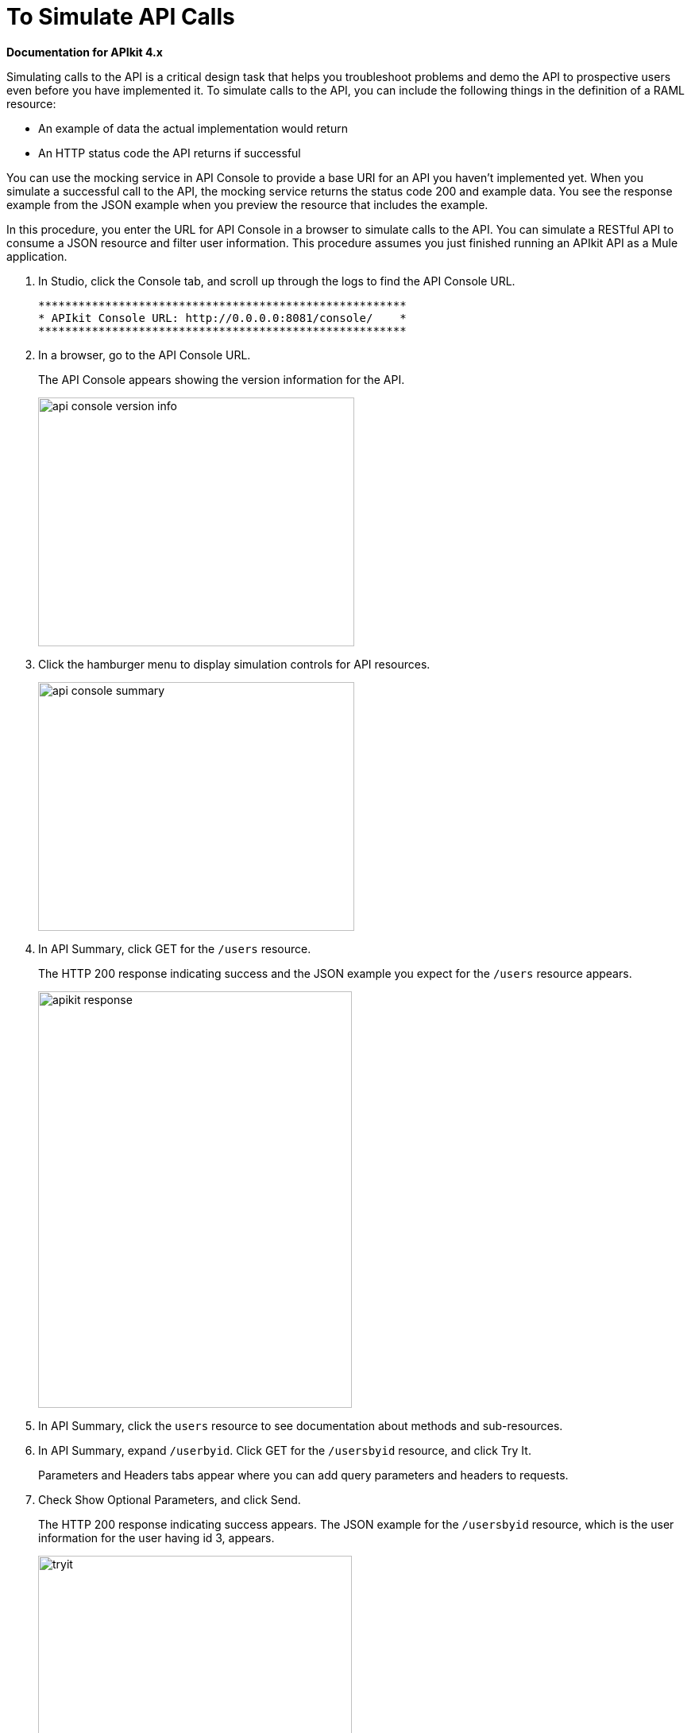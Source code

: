 = To Simulate API Calls

*Documentation for APIkit 4.x*

Simulating calls to the API is a critical design task that helps you troubleshoot problems and demo the API to prospective users even before you have implemented it. To simulate calls to the API, you can include the following things in the definition of a RAML resource:

* An example of data the actual implementation would return
* An HTTP status code the API returns if successful

You can use the mocking service in API Console to provide a base URI for an API you haven’t implemented yet. When you simulate a successful call to the API, the mocking service returns the status code 200 and example data. You see the response example from the JSON example when you preview the resource that includes the example.

// The Enterprise Edition of APIkit uses DataWeave for generating a mocked implementation that simulates calls to the API based on the examples provided in a RAML definition.

In this procedure, you enter the URL for API Console in a browser to simulate calls to the API. You can simulate a RESTful API to consume a JSON resource and filter user information. This procedure assumes you just finished running an APIkit API as a Mule application. 

. In Studio, click the Console tab, and scroll up through the logs to find the API Console URL.
+
----
*******************************************************
* APIkit Console URL: http://0.0.0.0:8081/console/    *
*******************************************************
----
. In a browser, go to the API Console URL.
+
The API Console appears showing the version information for the API.
+
image::apikit-console1.png[api console version info,height=313,width=398]
+
. Click the hamburger menu to display simulation controls for API resources.
+
image::apikit-console2.png[api console summary,height=313,width=398]
+
. In API Summary, click GET for the `/users` resource.
+
The HTTP 200 response indicating success and the JSON example you expect for the `/users` resource appears.
+
image::apikit-console3.png[apikit response,height=524,width=395]
+
. In API Summary, click the `users` resource to see documentation about methods and sub-resources. 
. In API Summary, expand `/userbyid`. Click GET for the `/usersbyid` resource, and click Try It.
+
Parameters and Headers tabs appear where you can add query parameters and headers to requests.
+
. Check Show Optional Parameters, and click Send.
+
The HTTP 200 response indicating success appears. The JSON example for the `/usersbyid` resource, which is the user information for the user having id 3, appears.
+
image::apikit-console4.png[tryit,height=524,width=395]
+
. Hover over the controls in the Details section to see what you can do with the content of the simulation: 
+
* Copy content to clipboard
* Save content to file
* View with highlighted syntax
* Preview response
* Wrap or unwrap text

Now, you are ready to implement the endpoint.

== See Also

* link:/apikit/implement-endpoint-task[To Implement the Endpoint]
* link:/apikit/run-apikit-task[To Run an APIkit Project]
